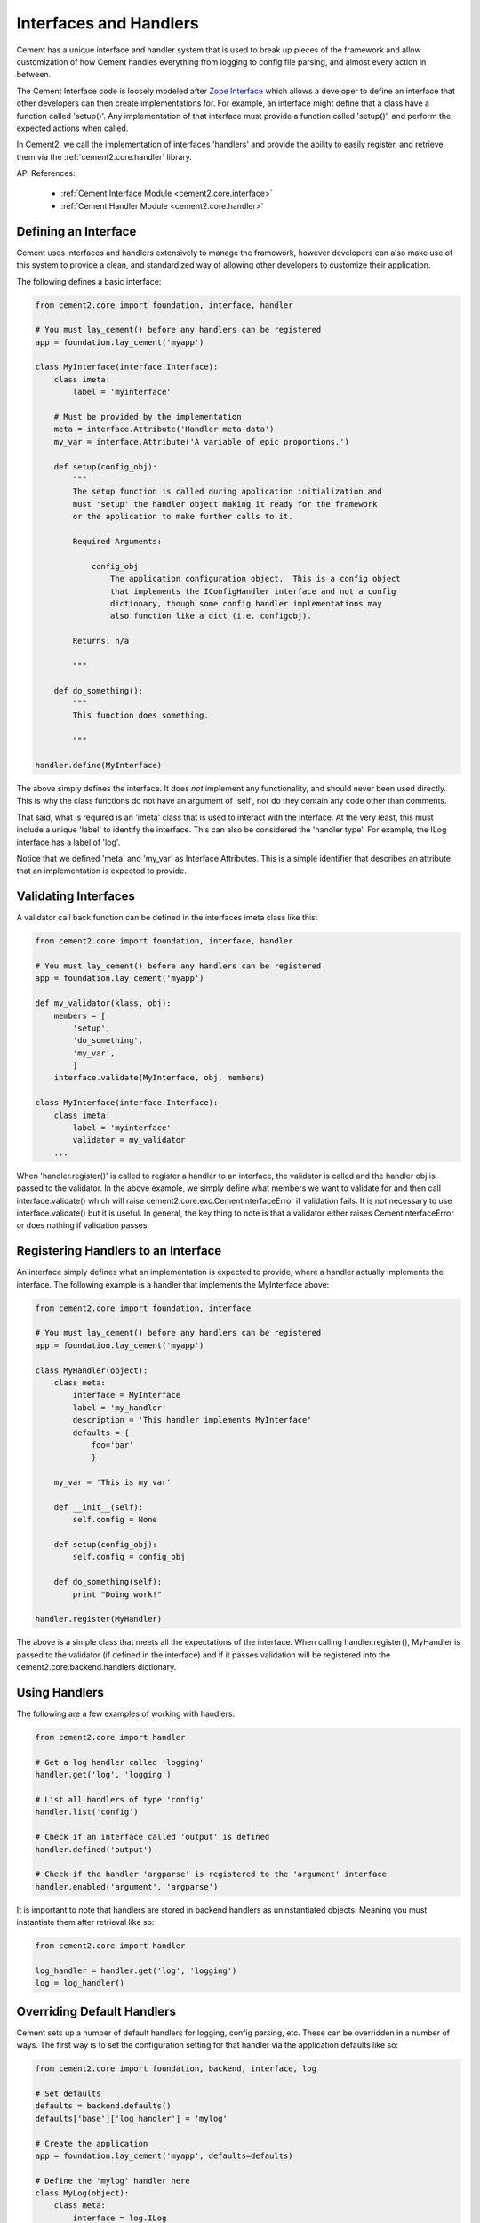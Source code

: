 .. _interfaces-and-handlers:

Interfaces and Handlers
=======================

Cement has a unique interface and handler system that is used to break up 
pieces of the framework and allow customization of how Cement handles 
everything from logging to config file parsing, and almost every action in 
between.

The Cement Interface code is loosely modeled after `Zope Interface <http://old.zope.org/Products/ZopeInterface>`_
which allows a developer to define an interface that other developers can then
create implementations for.  For example, an interface might define that a 
class have a function called 'setup()'.  Any implementation of that interface
must provide a function called 'setup()', and perform the expected actions
when called.

In Cement2, we call the implementation of interfaces 'handlers' and provide the 
ability to easily register, and retrieve them via the :ref:`cement2.core.handler`
library.

API References:

    * :ref:`Cement Interface Module <cement2.core.interface>`
    * :ref:`Cement Handler Module <cement2.core.handler>`
    
    
Defining an Interface
---------------------

Cement uses interfaces and handlers extensively to manage the framework, 
however developers can also make use of this system to provide a clean, and
standardized way of allowing other developers to customize their application.

The following defines a basic interface:

.. code-block:: python

    from cement2.core import foundation, interface, handler

    # You must lay_cement() before any handlers can be registered
    app = foundation.lay_cement('myapp')
    
    class MyInterface(interface.Interface):
        class imeta:
            label = 'myinterface'

        # Must be provided by the implementation
        meta = interface.Attribute('Handler meta-data')
        my_var = interface.Attribute('A variable of epic proportions.')
    
        def setup(config_obj):
            """
            The setup function is called during application initialization and
            must 'setup' the handler object making it ready for the framework
            or the application to make further calls to it.
        
            Required Arguments:
        
                config_obj
                    The application configuration object.  This is a config object 
                    that implements the IConfigHandler interface and not a config 
                    dictionary, though some config handler implementations may 
                    also function like a dict (i.e. configobj).
                
            Returns: n/a
        
            """

        def do_something():
            """
            This function does something.

            """

    handler.define(MyInterface)

The above simply defines the interface.  It does *not* implement any 
functionality, and should never been used directly.  This is why the class
functions do not have an argument of 'self', nor do they contain any code
other than comments.

That said, what is required is an 'imeta' class that is used to interact
with the interface.  At the very least, this must include a unique 'label'
to identify the interface.  This can also be considered the 'handler type'.  
For example, the ILog interface has a label of 'log'.

Notice that we defined 'meta' and 'my_var' as Interface Attributes.  This is
a simple identifier that describes an attribute that an implementation is 
expected to provide.

Validating Interfaces
---------------------

A validator call back function can be defined in the interfaces imeta class
like this:

.. code-block:: python

    from cement2.core import foundation, interface, handler

    # You must lay_cement() before any handlers can be registered
    app = foundation.lay_cement('myapp')
    
    def my_validator(klass, obj):
        members = [
            'setup',
            'do_something',
            'my_var',
            ]
        interface.validate(MyInterface, obj, members)

    class MyInterface(interface.Interface):
        class imeta:
            label = 'myinterface'
            validator = my_validator
        ...

When 'handler.register()' is called to register a handler to an interface,
the validator is called and the handler obj is passed to the validator.  In
the above example, we simply define what members we want to validate for and
then call interface.validate() which will raise 
cement2.core.exc.CementInterfaceError if validation fails.  It is not 
necessary to use interface.validate() but it is useful.  In general, the key
thing to note is that a validator either raises CementInterfaceError or does
nothing if validation passes.

Registering Handlers to an Interface
------------------------------------

An interface simply defines what an implementation is expected to provide, 
where a handler actually implements the interface.  The following example
is a handler that implements the MyInterface above:

.. code-block:: python

    from cement2.core import foundation, interface
    
    # You must lay_cement() before any handlers can be registered
    app = foundation.lay_cement('myapp')
    
    class MyHandler(object):
        class meta:
            interface = MyInterface
            label = 'my_handler'
            description = 'This handler implements MyInterface'
            defaults = {
                foo='bar'
                }
    
        my_var = 'This is my var'
        
        def __init__(self):
            self.config = None
            
        def setup(config_obj):
            self.config = config_obj
            
        def do_something(self):
            print "Doing work!"

    handler.register(MyHandler)

The above is a simple class that meets all the expectations of the interface.
When calling handler.register(), MyHandler is passed to the validator (if 
defined in the interface) and if it passes validation will be registered into
the cement2.core.backend.handlers dictionary.  

Using Handlers
--------------

The following are a few examples of working with handlers:

.. code-block:: python

    from cement2.core import handler
    
    # Get a log handler called 'logging'
    handler.get('log', 'logging')
    
    # List all handlers of type 'config'
    handler.list('config')
    
    # Check if an interface called 'output' is defined
    handler.defined('output')
    
    # Check if the handler 'argparse' is registered to the 'argument' interface
    handler.enabled('argument', 'argparse')
    
It is important to note that handlers are stored in backend.handlers as 
uninstantiated objects.  Meaning you must instantiate them after retrieval 
like so:

.. code-block:: python

    from cement2.core import handler
    
    log_handler = handler.get('log', 'logging')
    log = log_handler()


Overriding Default Handlers
---------------------------

Cement sets up a number of default handlers for logging, config parsing, etc.
These can be overridden in a number of ways.  The first way is to set the
configuration setting for that handler via the application defaults like so:

.. code-block:: python
    
    from cement2.core import foundation, backend, interface, log
    
    # Set defaults
    defaults = backend.defaults()
    defaults['base']['log_handler'] = 'mylog'
    
    # Create the application
    app = foundation.lay_cement('myapp', defaults=defaults)
    
    # Define the 'mylog' handler here
    class MyLog(object):
        class meta:
            interface = log.ILog
            label = 'mylog'
            
        def some_function(self):
            ...
     
    handler.register(MyLog)   
    
    # Setup the application
    app.setup()
    
This may seem a little backwards that we are setting the 'mylog' log_handler
in the default config, and then defining it after the application is created.
The key thing to note is that nothing is actually called until after 
'app.setup()' and also that no handlers can be created until 
'foundation.lay_cement()' is called.  

The second way to override a handler is by passing it to 
'foundation.lay_cement()'.  This is useful if you do not desire to register a
handler (for whatever reason):

.. code-block:: python
    
    from cement2.core import foundation
    from myapp.log import MyLog
    
    app = foundation.lay_cement('myapp', log_handler=MyLog())
    
Some things to note are:

    * The class passed must be instantiated
    * Cement will call .setup() on the object when app.setup() is called.
    * This handler will *not* be registered in backend.handlers
    

Multiple Registered Handlers
----------------------------

All handlers and interfaces are unique.  In most cases, where the framework
is concerned, only one handler is used.  For example, whatever is configured
for the 'log_handler' will be used and setup as 'app.log'.  However, take for
example an Output handler.  You might have a default output_handler of 
'genshi' (a text templating language) but may also want to override that 
handler with the 'json' output handler when '--json' is passed at command
line.  In order to allow this functionality, both the 'genshi' and 'json'
output handlers must be registered.  

Any number of handlers can be registered to an interface.  You might have a 
use case for an Interface/Handler that may provide different compatibility
base on the operating system, or perhaps based on simply how the application
is called.  A good example would be an application that automates building
packages for Linux distributions.  An interface would define what a build 
handler needs to provide, but the build handler would be different based on
the OS.  The application might have an 'rpm' build handler, or a 'debian' 
build handler to perform the build process differently.
